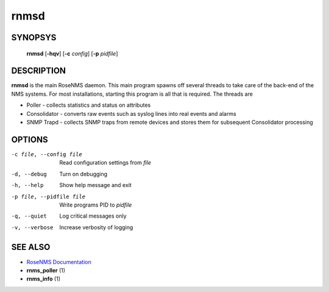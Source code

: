 =====
rnmsd
=====

SYNOPSYS
========
  **rnmsd** [**-hqv**] [**-c** *config*] [**-p** *pidfile*]

DESCRIPTION
===========
**rnmsd** is the main RoseNMS daemon.  This main program spawns off
several threads to take care of the back-end of the NMS systems. For
most installations, starting this program is all that is required.
The threads are

* Poller - collects statistics and status on attributes
* Consolidator - converts raw events such as syslog lines into real
  events and alarms
* SNMP Trapd - collects SNMP traps from remote devices and stores
  them for subsequent Consolidator processing

OPTIONS
=======

-c file, --config file      Read configuration settings from *file*
-d, --debug            Turn on debugging
-h, --help             Show help message and exit
-p file, --pidfile file  Write programs PID to *pidfile*
-q, --quiet            Log critical messages only
-v, --verbose          Increase verbosity of logging

SEE ALSO
========
* `RoseNMS Documentation <http://rosenberg-nms.readthedocs.org/en/latest/>`_
* **rnms_poller** (1)
* **rnms_info** (1)
